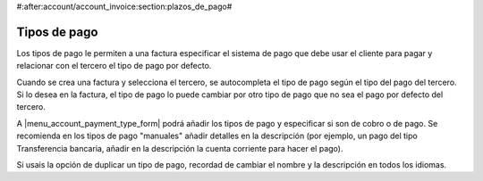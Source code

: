 #:after:account/account_invoice:section:plazos_de_pago#

.. inheritref:: account_payment_type/account_invoice:section:payment_type

Tipos de pago
-------------

Los tipos de pago le permiten a una factura especificar el sistema de pago que
debe usar el cliente para pagar y relacionar con el tercero el tipo de pago por defecto. 

Cuando se crea una factura y selecciona el tercero, se autocompleta el tipo de pago según
el tipo del pago del tercero. Si lo desea en la factura, el tipo de pago lo puede cambiar por
otro tipo de pago que no sea el pago por defecto del tercero.

A |menu_account_payment_type_form| podrá añadir los tipos de pago y especificar si son de cobro o de pago.
Se recomienda en los tipos de pago "manuales" añadir detalles en la descripción (por ejemplo, un pago
del tipo Transferencia bancaria, añadir en la descripción la cuenta corriente para hacer el pago).

Si usais la opción de duplicar un tipo de pago, recordad de cambiar el nombre y la descripción en
todos los idiomas.

.. |menu_account_payment_type_form| tryref:: account_payment_type.menu_account_payment_type_form/complete_name

